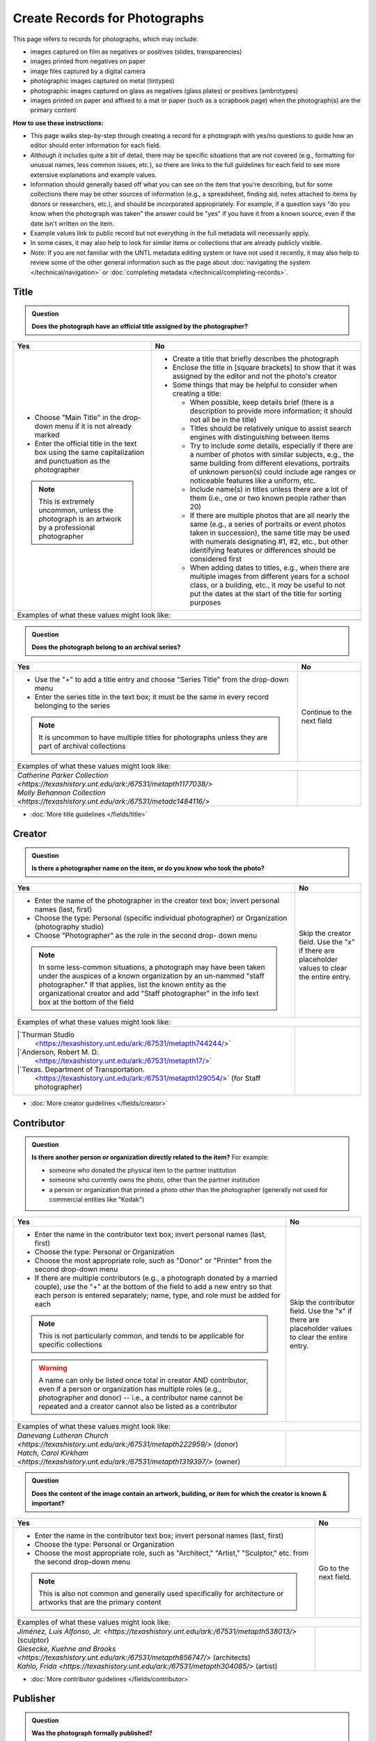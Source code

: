 ==============================
Create Records for Photographs
==============================

This page refers to records for photographs, which may include:

-   images captured on film as negatives or positives (slides, transparencies)
-   images printed from negatives on paper
-	image files captured by a digital camera
-   photographic images captured on metal (tintypes) 
-   photographic images captured on glass as negatives (glass plates) or positives (ambrotypes)
-   images printed on paper and affixed to a mat or paper (such as a scrapbook page) when the photograph(s) are the primary content


**How to use these instructions:**

-   This page walks step-by-step through creating a record for a photograph with yes/no questions 
    to guide how an editor should enter information for each field.
-   Although it includes quite a bit of detail, there may be specific situations that are not covered 
    (e.g., formatting for unusual names, less common issues, etc.), so there are links to the full guidelines 
    for each field to see more extensive explanations and example values.
-   Information should generally based off what you can see on the item that you're describing, but for some collections there
    may be other sources of information (e.g., a spreadsheet, finding aid, notes attached to items by donors
    or researchers, etc.), and should be incorporated appropriately.  For example, if a question says "do you
    know when the photograph was taken" the answer could be "yes" if you have it from a known source, even if
    the date isn't written on the item.
-   Example values link to public record but not everything in the full metadata will necessarily apply.
-   In some cases, it may also help to look for similar items or collections that are already publicly visible.
-   *Note:* If you are not familiar with the UNTL metadata editing system or have not used it recently, it may
    also help to review some of the other general information such as the page about :doc:`navigating the system </technical/navigation>`
    or :doc:`completing metadata </technical/completing-records>`.


*****
Title
*****

.. admonition:: Question
   
   **Does the photograph have an official title assigned by the photographer?**


+-----------------------------------------------------------+-----------------------------------------------------------+
|Yes                                                        |No                                                         |
+===========================================================+===========================================================+
|-  Choose "Main Title" in the drop-down menu if it is not  |-  Create a title that briefly describes the photograph    |
|   already marked                                          |-  Enclose the title in [square brackets] to show that it  |
|-  Enter the official title in the text box using the same |   was assigned by the editor and not the photo's creator  |
|   capitalization and punctuation as the photographer      |                                                           |
|                                                           |                                                           |
|                                                           |-  Some things that may be helpful to consider when        |
|                                                           |   creating a title:                                       |
|                                                           |                                                           |
|                                                           |   -   When possible, keep details brief (there is a       |
|                                                           |       description to provide more information; it should  |
|                                                           |       not all be in the title)                            |
|                                                           |   -   Titles should be relatively unique to assist search |
|                                                           |       engines with distinguishing between items           |
|                                                           |   -   Try to include *some* details, especially if there  |
|                                                           |       are a number of photos with similar subjects, e.g., |
|                                                           |       the same building from different elevations,        |
|                                                           |       portraits of unknown person(s) could include age    |
|                                                           |       ranges or noticeable features like a uniform, etc.  |
|                                                           |   -   Include name(s) in titles unless there are a lot of |
|                                                           |       them (i.e., one or two known people rather than 20) |
|                                                           |   -   If there are multiple photos that are all nearly the|
|                                                           |       same (e.g., a series of portraits or event photos   |
|                                                           |       taken in succession), the same title may be used    |
|                                                           |       with numerals designating #1, #2, etc., but other   |
|                                                           |       identifying features or differences should be       |
|                                                           |       considered first                                    |
|.. note::                                                  |   -   When adding dates to titles, e.g., when there are   |
|                                                           |       multiple images from different years for a school   |
|   This is extremely uncommon, unless the photograph is an |       class, or a building, etc., it *may* be useful to   |
|   artwork by a professional photographer                  |       not put the dates at the start of the title for     |
|                                                           |       sorting purposes                                    |
+-----------------------------------------------------------+-----------------------------------------------------------+
|Examples of what these values might look like:                                                                         |
+-----------------------------------------------------------+-----------------------------------------------------------+
|                                                           |                                                           |
|                                                           |                                                           |
+-----------------------------------------------------------+-----------------------------------------------------------+


.. admonition:: Question
   
   **Does the photograph belong to an archival series?**


+---------------------------------------------------------------+-----------------------------------------------------------+
|Yes                                                            |No                                                         |
+===============================================================+===========================================================+
|-  Use the "+" to add a title entry and choose "Series         |Continue to the next field                                 |
|   Title" from the drop-down menu                              |                                                           |
|-  Enter the series title in the text box; it must be the      |                                                           |
|   same in every record belonging to the series                |                                                           |
|                                                               |                                                           |
|.. note::                                                      |                                                           |
|                                                               |                                                           |
|   It is uncommon to have multiple titles for photographs      |                                                           |
|   unless they are part of archival collections                |                                                           |
+---------------------------------------------------------------+-----------------------------------------------------------+
|Examples of what these values might look like:                                                                             |
+---------------------------------------------------------------+-----------------------------------------------------------+
| | `Catherine Parker Collection                                |                                                           |
|   <https://texashistory.unt.edu/ark:/67531/metapth1177038/>`  |                                                           |
|                                                               |                                                           |
| | `Molly Behannon Collection                                  |                                                           |
|   <https://texashistory.unt.edu/ark:/67531/metadc1484116/>`   |                                                           |
+---------------------------------------------------------------+-----------------------------------------------------------+

*   :doc:`More title guidelines </fields/title>`



*******
Creator
*******

.. admonition:: Question
   
   **Is there a photographer name on the item, or do you know who took the photo?**


+-----------------------------------------------------------+-----------------------------------------------------------+
|Yes                                                        |No                                                         |
+===========================================================+===========================================================+
|-  Enter the name of the photographer in the creator text  |Skip the creator field.  Use the "x" if there are          |
|   box; invert personal names (last, first)                |placeholder values to clear the entire entry.              |
|-  Choose the type: Personal (specific individual          |                                                           |
|   photographer) or Organization (photography studio)      |                                                           |
|-  Choose "Photographer" as the role in the second drop-   |                                                           |
|   down menu                                               |                                                           |
|                                                           |                                                           |
|.. note::                                                  |                                                           |
|                                                           |                                                           |
|   In some less-common situations, a photograph may have   |                                                           |
|   been taken under the auspices of a known organization   |                                                           |
|   by an un-nammed "staff photographer."  If that applies, |                                                           |
|   list the known entity as the organizational creator     |                                                           |
|   and add "Staff photographer" in the info text box at the|                                                           |
|   bottom of the field                                     |                                                           |
+-----------------------------------------------------------+-----------------------------------------------------------+
|Examples of what these values might look like:                                                                         |
+-----------------------------------------------------------+-----------------------------------------------------------+
| |`Thurman Studio                                          |                                                           |
|  <https://texashistory.unt.edu/ark:/67531/metapth744244/>`|                                                           |
|                                                           |                                                           |
| |`Anderson, Robert M. D.                                  |                                                           |
|  <https://texashistory.unt.edu/ark:/67531/metapth17/>`    |                                                           |
|                                                           |                                                           |
| |`Texas. Department of Transportation.                    |                                                           |
|  <https://texashistory.unt.edu/ark:/67531/metapth129054/>`|                                                           |
|  (for Staff photographer)                                 |                                                           |
+-----------------------------------------------------------+-----------------------------------------------------------+

*   :doc:`More creator guidelines </fields/creator>`



***********
Contributor
***********

.. admonition:: Question
   
   **Is there another person or organization directly related to the item?**  For example:

   -    someone who donated the physical item to the partner institution
   -    someone who currently owns the photo, other than the partner institution
   -    a person or organization that printed a photo other than the photographer (generally
        not used for commercial entities like "Kodak")


+---------------------------------------------------------------+-----------------------------------------------------------+
|Yes                                                            |No                                                         |
+===============================================================+===========================================================+
|-  Enter the name in the contributor text box; invert          |Skip the contributor field.  Use the "x" if there are      |
|   personal names (last, first)                                |placeholder values to clear the entire entry.              |
|-  Choose the type: Personal or Organization                   |                                                           |
|-  Choose the most appropriate role, such as "Donor" or        |                                                           |
|   "Printer" from the second drop-down menu                    |                                                           |
|-  If there are multiple contributors (e.g., a photograph      |                                                           |
|   donated by a married couple), use the "+" at the bottom     |                                                           |
|   of the field to add a new entry so that each person is      |                                                           |
|   entered separately; name, type, and role must be added      |                                                           |
|   for each                                                    |                                                           |
|                                                               |                                                           |
|.. note::                                                      |                                                           |
|                                                               |                                                           |
|   This is not particularly common, and tends to be            |                                                           |
|   applicable for specific collections                         |                                                           |
|                                                               |                                                           |
|.. warning::                                                   |                                                           |
|                                                               |                                                           |
|   A name can only be listed once total in creator AND         |                                                           |
|   contributor, even if a person or organization has           |                                                           |
|   multiple roles (e.g., photographer and donor) -- i.e.,      |                                                           |
|   a contributor name cannot be repeated and a creator         |                                                           |
|   cannot also be listed as a contributor                      |                                                           |
+---------------------------------------------------------------+-----------------------------------------------------------+
|Examples of what these values might look like:                                                                             |
+---------------------------------------------------------------+-----------------------------------------------------------+
| | `Danevang Lutheran Church                                   |                                                           |
|   <https://texashistory.unt.edu/ark:/67531/metapth222959/>`   |                                                           |
|   (donor)                                                     |                                                           |
|                                                               |                                                           |
| | `Hatch, Carol Kirkham                                       |                                                           |
|   <https://texashistory.unt.edu/ark:/67531/metapth1319397/>`  |                                                           |
|   (owner)                                                     |                                                           |
+---------------------------------------------------------------+-----------------------------------------------------------+


.. admonition:: Question
   
   **Does the content of the image contain an artwork, building, or item for which the creator is known & important?**


+---------------------------------------------------------------+-----------------------------------------------------------+
|Yes                                                            |No                                                         |
+===============================================================+===========================================================+
|-  Enter the name in the contributor text box; invert          |Go to the next field.                                      |
|   personal names (last, first)                                |                                                           |
|-  Choose the type: Personal or Organization                   |                                                           |
|-  Choose the most appropriate role, such as "Architect,"      |                                                           |
|   "Artist," "Sculptor," etc. from the second drop-down        |                                                           |
|   menu                                                        |                                                           |
|                                                               |                                                           |
|.. note::                                                      |                                                           |
|                                                               |                                                           |
|   This is also not common and generally used specifically     |                                                           |
|   for architecture or artworks that are the primary           |                                                           |
|   content                                                     |                                                           |
+---------------------------------------------------------------+-----------------------------------------------------------+
|Examples of what these values might look like:                                                                             |
+---------------------------------------------------------------+-----------------------------------------------------------+
| | `Jiménez, Luis Alfonso, Jr.                                 |                                                           |
|   <https://texashistory.unt.edu/ark:/67531/metapth538013/>`   |                                                           |
|   (sculptor)                                                  |                                                           |
|                                                               |                                                           |
| | `Giesecke, Kuehne and Brooks                                |                                                           |
|   <https://texashistory.unt.edu/ark:/67531/metapth856747/>`   |                                                           |
|   (architects)                                                |                                                           |
|                                                               |                                                           |
| | `Kahlo, Frida                                               |                                                           |
|   <https://texashistory.unt.edu/ark:/67531/metapth304085/>`   |                                                           |
|   (artist)                                                    |                                                           |
+---------------------------------------------------------------+-----------------------------------------------------------+



*   :doc:`More contributor guidelines </fields/contributor>`



*********
Publisher
*********

.. admonition:: Question
   
   **Was the photograph formally published?**


+---------------------------------------------------------------+-----------------------------------------------------------+
|Yes                                                            |No                                                         |
+===============================================================+===========================================================+
|-  Enter the name in the publisher text box; personal names    |Skip the publisher field.  Use the "x" if there are        |
|   are *not* inverted in this field                            |placeholder values to clear the entire entry.              |
|-  Add the location, if known -- this may be a general         |                                                           |
|   place like "United States" or "Texas" rather than a city    |                                                           |
|                                                               |                                                           |
|.. note::                                                      |                                                           |
|                                                               |                                                           |
|   This field almost never applies to photographs, but may     |                                                           |
|   be relevant for advertising or promotional images           |                                                           |
|   released by government agencies, corporations, etc.         |                                                           |
+---------------------------------------------------------------+-----------------------------------------------------------+
|Examples of what these values might look like:                                                                             |
+---------------------------------------------------------------+-----------------------------------------------------------+
| | `KXAS-TV (Television station : Fort Worth, Tex.)            |                                                           |
|   <https://texashistory.unt.edu/ark:/67531/metadc1794711/>`   |                                                           |
|                                                               |                                                           |
| | `Texas. Department of Agriculture.                          |                                                           |
|   <https://texashistory.unt.edu/ark:/67531/metapth90976/>`    |                                                           |
+---------------------------------------------------------------+-----------------------------------------------------------+

*   :doc:`More publisher guidelines </fields/publisher>`


****
Date
****

.. admonition:: Question
   
   **Do you know when the photograph was taken?**



+-----------------------------------------------------------+-----------------------------------------------------------+
|Yes                                                        |No                                                         |
+===========================================================+===========================================================+
|-  Choose "Creation" as the type from the drop-down menu   |Skip the date field.  Use the "x" if there are             |
|-  Enter the date using YYYY-DD-MM format for any part that|placeholder values to clear the entire entry.              |
|   is known (may be just a year or month)                  |                                                           |
|-  More complex dates that are common for photos:          |                                                           |
|                                                           |                                                           |
|   -   Approximate/circa dates: add a ~ at the end         |                                                           |
|   -   A photo taken during a known range, such as the     |                                                           |
|       dates of an event: use "one of a set" notation such |                                                           |
|       as [YYYY-MM-DD..YYYY-MM-DD] (between first date and |                                                           |
|       second date, inclusive) or [YYYY-MM-DD,YYYY-MM-DD]  |                                                           |
|       (either first date or second date)                  |                                                           |
|                                                           |                                                           |
|.. note::                                                  |                                                           |
|                                                           |                                                           |
|   There is one special case: if the photo is a copy photo |                                                           |
|   or reproduction, the creation date should be when that  |                                                           |
|   item was made, not the original (which will be reflected|                                                           |
|   as content/coverage)                                    |                                                           |
+-----------------------------------------------------------+-----------------------------------------------------------+
|Examples of what these values might look like:                                                                         |
+-----------------------------------------------------------+-----------------------------------------------------------+
|                                                           |                                                           |
|                                                           |                                                           |
+-----------------------------------------------------------+-----------------------------------------------------------+

*   :doc:`More date guidelines </fields/date>`



********
Language
********

.. admonition:: Question
   
   **Is there any language visible in the image or written on the photograph?**



+---------------------------------------------------------------+---------------------------------------------------------------+
|Yes                                                            |No                                                             |
+===============================================================+===============================================================+
|-  For any text visible in the image (e.g., signs) or          |Choose "No Language" from the drop-down menu.                  |
|   written on the back, choose the appropriate language        |                                                               |
|   from the drop-down menu                                     |.. note::                                                      |
|-  Add multiple entries if there is more than one language     |                                                               |
|   "Printer" from the second drop-down menu                    |   Names are not considered "language" so if the only text     |
|                                                               |   is names -- e.g., identifying persons in the image or       |
|                                                               |   pictured signage with store names -- choose "No             |
|                                                               |   Language"                                                   |
+---------------------------------------------------------------+---------------------------------------------------------------+
|Examples of what these values might look like:                                                                                 |
+---------------------------------------------------------------+---------------------------------------------------------------+
| | `English                                                    | | `No Language                                                |
|   <https://texashistory.unt.edu/ark:/67531/metapth58010/>`    |   <https://texashistory.unt.edu/ark:/67531/metapth10715/>`    |
|                                                               |                                                               |
| | `French                                                     | | `No Language                                                |
|   <https://texashistory.unt.edu/ark:/67531/metapth1560372/>`  |   <https://texashistory.unt.edu/ark:/67531/metapth556590/>`   |
|                                                               |   (names only)                                                |
+---------------------------------------------------------------+---------------------------------------------------------------+

*   :doc:`More language guidelines </fields/language>`



***********
Description
***********

Content Description
===================
-   The content description is required; it is based on looking at the photo and describing what is visible in the image
-   Generally the description should not repeat information from other parts of the record (e.g., creator, creation date)
    and should provide more detail than the title
-   There will generally be a placeholder entry labeled "content description" in the record

**Step 1.** Start with "Photograph of"

-   We do this to help orient users when they view a list of search results and to provide more context when metadata
    is harvested to other locations (like DPLA)
-   When applicable, this could be modified slightly, e.g., "Portrait of" / "Aerial photograph of" / etc.


**Step 2.** Describe anything of significance in the image, usually around 1-3 sentences, for example:

-   Are there people or animals in the image?

    -   Do you know names and/or identities (e.g., pictured from left to right)?
    -   What are the people doing in the image?
    -   If it is a portrait (usually taken in a studio), how is the person posing and are they fully visible?

-   Are there buildings in the image?

    -   What kind of building is it (school building, store, house, etc.)?
    -   Is the name or address of the building known?
    -   Are there distinguishing features?

-   Was the photo taken inside or outside?  At a particular angle, looking up or down?

-   Is there anything taking up a large amount of space (e.g., left/right side of the image, foreground/background, etc.)?

    -   It is generally helpful to focus on anything that is the focus of the image, but most of the time there should also
        be at least a brief mention of anything else (e.g., something partially visible on one side of the photo, something
        in the background, etc.)
    -   What else is visible around the people, buildings, etc.?


**Step 3.** When relevant, it may also be helpful to include additional information on the item, such as a handwritten
note on the back

-   This information may also be appropriate in a display note, especially if the description is already long
-   It is not necessary to incorporate information in the description and repeat it as quoted text


.. note::

    Remember that *contextual* information generally belongs in a note, unless it is very brief, for example:
    
    -   additional information about how/when a photo was taken
    -   biographical information about a person in a photo
    -   details about locations in the image (e.g., when a house was built and its ownership history)
    

+-----------------------------------------------------------------------------------------------------------------------+
|Examples of what these values might look like:                                                                         |
+-----------------------------------------------------------------------------------------------------------------------+
|                                                                                                                       |
+-----------------------------------------------------------------------------------------------------------------------+



Physical Description
===================
-   The physical description is not required, but is encouraged and is easy to include at least in part
-   There will generally be a placeholder entry labeled "physical description" in the record; details in the placeholder should
    be checked for the individual photograph and changed (if different) or removed if they cannot be verified (e.g., if dimensions
    are unknown)


**Step 1.**  List the number of photograph(s)

-   This is almost always 1 photograph
-   *Occasionally* there might be more than one photo, e.g., multiple photos printed on or affixed to a page, two daguerreotypes in a case, etc.


**Step 2.**  Add any details about format and color after " : "

-   Is this image any format other than a photo printed on paper?  E.g.:

    -   negative (on film), positive (slide), glass photonegative (negative on glass)
    -   digital
    -   daguerreotype (printed on silver-plated copper), tintype (printed on metal)
    -   ambrotype (negative on glass in a dark case)

-   Is the image color (col.) or black-and-white (b&w)?


**Step 3.**  If known, add dimensions after " ; " in h x w using appropriate units

-   Is the image a "standard size"?  (See the full list.)

    -   for prints: 8 x 10 in. / 5 x 7 in. / 4 x 6 in.
    -   for negatives: 35 mm. (also applies to slides) / 4 x 5 in. / 6 x 6 cm. / 6 x 9 cm.
    -   cabinet cards: 17 x 12 cm. (this is 4.5 x 6.5 in.)
    -   cartes de visite: 11 x 7 cm. (this is 4 x 2.5 in.)
    -   if it is NOT a standard size, measure total dimensions rounding up to the next whole cm.
    -   for born-digital images: h x w px. (pixels)

-   Is the image in something (like a frame or folder), or affixed to something (like a page or mat)?  If yes:

    -   add a comma after initial dimensions and add additional details, such as:
    
        -   on sheet h x w cm.
        -   in frame h x w cm.
        -   in folder h x w cm., folded to h x w cm.
        -   on mat h x w cm.
        -   in case h x w cm., folded to h x w cm.



+-----------------------------------------------------------------------------------------------------------------------+
|Examples of what these values might look like:                                                                         |
+-----------------------------------------------------------------------------------------------------------------------+
|                                                                                                                       |
+-----------------------------------------------------------------------------------------------------------------------+ 




*******
Subject
*******

-   At least two (2) subjects of any type are required for every metadata record
-   There may be suggested placeholder terms in the record; any terms that are not useful to find that *specific* photo should be changed or removed
-   The use of controlled vocabularies is not required (except UNTL-BS for photos in the Portal and Gateway), but *when available* they may be
    helpful in some circumstances outlined below

Keywords & Names
================

-   Keywords can be used for any term that would be helpful to someone searching for *this particular* photo
-   They should be lowercase and plural (unless they are proper names)
-   Do not duplicate information from other fields (e.g., creator, coverage place, resource type) or from other subject terms


+-----------------------------------------------------------------------------------------------------------------------+
|Examples of what these values might look like:                                                                         |
+-----------------------------------------------------------------------------------------------------------------------+
|                                                                                                                       |
+-----------------------------------------------------------------------------------------------------------------------+


-   If a person or animal is *physically visible* in an image and you know their name, add a named person or named animal entry
-   When a person is related to the content (e.g., John Smith's house) but not visible, the name can be a keyword
-   Invert personal names (last, first)

+-----------------------------------------------------------------------------------------------------------------------+
|Examples of what these values might look like:                                                                         |
+-----------------------------------------------------------------------------------------------------------------------+
|                                                                                                                       |
+-----------------------------------------------------------------------------------------------------------------------+


Other Subjects
==============

.. admonition:: Question

    **Will this photograph be visible in The Portal to Texas History or the Gateway to Oklahoma History?**


+-----------------------------------------------------------+-----------------------------------------------------------+
|Yes                                                        |No                                                         |
+===========================================================+===========================================================+
|-  Add at least one term from the University of North Texas|If this photo will *only* be available in the UNT Digital  |
|   Browse Subjects (UNTL-BS) by marking it in the drop-    |Library, do not include UNTL-BS terms.                     |
|   down menu                                               |                                                           |
|-  When you click in the text field, a pop-up modal will   |                                                           |
|   open so that you can search all valid terms             |                                                           |
|-  The full list is also available `here                   |                                                           |
|   <https://digital2.library.unt.edu/subjects/list/>`      |                                                           |
|-  Generally do not include a "Place" subject unless no    |                                                           |
|   other terms apply (the location of the photo will go in |                                                           |
|   coverage)                                               |                                                           |
+-----------------------------------------------------------+-----------------------------------------------------------+
|Examples of what these values might look like:                                                                         |
+-----------------------------------------------------------+-----------------------------------------------------------+
|                                                           |                                                           |
|                                                           |                                                           |
+-----------------------------------------------------------+-----------------------------------------------------------+


.. admonition:: Question

    **Is the content related to a famous person, event, or location?** or
    **Do you already have relevant LCSH terms available?**

+---------------------------------------------------------------+-----------------------------------------------------------+
|Yes                                                            |No                                                         |
+===============================================================+===========================================================+
|-  There may be appropriate, authorized Library of Congress    |Do not add LCSH terms.                                     |
|   Subject Headings (LCSH) that could be useful to find the    |                                                           |
|   photo                                                       |                                                           |
|-  Using LCSH terms *may* help users find some items across    |                                                           |
|   collections from multiple places since they are often       |                                                           |
|   used in libraries                                           |                                                           |
|-  If you want to find/verify that a term is valid, the        |                                                           |
|   terms are searchable at <https://id.loc.gov> (but make      |                                                           |
|   sure you limit results to "Subject Headings" or to          |                                                           |
|   "Name Authority" (for proper names)                         |                                                           |
+---------------------------------------------------------------+-----------------------------------------------------------+
|Examples of what these values might look like:                                                                             |
+---------------------------------------------------------------+-----------------------------------------------------------+
| | `HemisFair (1968 : San Antonio, Tex.)                       |                                                           |
|   <https://texashistory.unt.edu/ark:/67531/metapth66174/>`    |                                                           |
|                                                               |                                                           |
| | `Wichita Mountains Wildlife Refuge (Okla.)                  |                                                           |                 
|   <https://gateway.okhistory.org/ark:/67531/metadc1773662/>`  |                                                           |
|                                                               |                                                           |
| | `Johnson, Lady Bird, 1912-2007                              |                                                           |
|   <https://texashistory.unt.edu/ark:/67531/metapth1275575/>`  |                                                           |
|                                                               |                                                           |
| | `World War, 1939-1945                                       |                                                           |
|   <https://texashistory.unt.edu/ark:/67531/metapth388338/>`   |                                                           |
+---------------------------------------------------------------+-----------------------------------------------------------+


.. admonition:: Question

    **Does a primary part of the content include buildings, sculpture, or artworks?** or
    **Is the photograph a particular kind of "view"?**

+---------------------------------------------------------------+-----------------------------------------------------------+
|Yes                                                            |No                                                         |
+===============================================================+===========================================================+
|-  It may be appropriate to include term(s) from the Getty     |Do not add AAT terms.                                      |
|   `Art and Architecture Thesaurus                             |                                                           |
|   <https://www.getty.edu/research/tools/vocabularies/aat/>`   |                                                           |
|-  These terms are primarily used in the Digital Collections   |                                                           |
|   for broad categories that provide additional information    |                                                           |
|   (e.g., buildings that are "residential structures" vs.      |                                                           |
|   "commercial buildings")                                     |                                                           |
|                                                               |                                                           |
|.. note::                                                      |                                                           |
|                                                               |                                                           |
|   Only the preferred (linked) term is valid                   |                                                           |
+---------------------------------------------------------------+-----------------------------------------------------------+
|Examples of what these values might look like:                                                                             |
+---------------------------------------------------------------+-----------------------------------------------------------+
| | `sculpture (visual works)                                   |                                                           |
|   <https://texashistory.unt.edu/ark:/67531/metadc2304026/>`   |                                                           |
|                                                               |                                                           |
| | `aerial views                                               |                                                           |
|   <https://texashistory.unt.edu/ark:/67531/metadc2310221/>`   |                                                           |
|                                                               |                                                           |
| | `interior views                                             |                                                           |
|   <https://texashistory.unt.edu/ark:/67531/metapth279174/>`   |                                                           |
|                                                               |                                                           |
| | `group portraits                                            |                                                           |
|   <https://texashistory.unt.edu/ark:/67531/metapth1519708/>`  |                                                           |
|                                                               |                                                           |
| | `public buildings (governmental buildings)                  |                                                           |
|   <https://texashistory.unt.edu/ark:/67531/metapth1450701/>`  |                                                           |
+---------------------------------------------------------------+-----------------------------------------------------------+



.. admonition:: Question

    **Is the image a particular kind of photograph?**

+-----------------------------------------------------------+-----------------------------------------------------------+
|Yes                                                        |No                                                         |
+===========================================================+===========================================================+
|-  There is a Library of Congress Genre/Form Term (LCGFT)  |Do not add LCGFT or TGM terms.                             |
|   for "Portraits" (when applicable)                       |                                                           |
|-  For other "types" of photos -- either physical type     |                                                           |
|   (e.g., Cabinet photographs) or type of content (e.g.,   |.. note::                                                  |
|   Night photographs) -- there may be appropriate          |                                                           |
|   `Thesaurus of Graphic Materials (TGM)                   |   Some groups choose to use TGM terms to describe the     |
|   <https://id.loc.gov/vocabulary/graphicMaterials.html>`  |   content of photos instead of relying on keywords; this  |
|   terms                                                   |   is not an issue so long as the terms are appropriate,   |
|                                                           |   TGM terms do not duplicate other subjects, and UNTL-BS  |
|.. note::                                                  |   terms are also added (when required)                    |
|                                                           |                                                           |
|   Both LCGFT and TGM also have searchable pop-up modals in|                                                           |
|   the edit system when those options are chosen in the    |                                                           |
|   drop-down menu                                          |                                                           |
+-----------------------------------------------------------+-----------------------------------------------------------+
|Examples of what these values might look like:                                                                         |
+-----------------------------------------------------------+-----------------------------------------------------------+
|                                                           |                                                           |
|                                                           |                                                           |
+-----------------------------------------------------------+-----------------------------------------------------------+


********
Coverage
********


.. admonition:: Question
   
   **Do you know where the photograph was taken?**


+-----------------------------------------------------------+-----------------------------------------------------------+
|Yes                                                        |No                                                         |
+===========================================================+===========================================================+
|-  Choose "Place Name" from the drop-down menu             |Do not include a coverage place.  Use the "x" if there is a|
|-  Add the name of the location using the hierarchical     |placeholder value to clear the entire entry.               |
|   formatting (this can be a specific city, like Chicago,  |                                                           |
|   or a more general location, like a country)             |                                                           |
|-  Previously-used locations are in a searchable list that |                                                           |
|   pops up when "Place Name" is chosen; most locations will|                                                           |
|   already be on the list, but you can also use it to find |                                                           |
|   similar locations if you need to add a new place name   |                                                           |
|                                                           |                                                           |
|                                                           |                                                           |
|.. note::                                                  |                                                           |
|                                                           |                                                           |
|   A single photo can only have content from one location. |                                                           |
|   If an image may have been taken in multiple possible    |                                                           |
|   locations, use a less specific place if there is a      |                                                           |
|   common denominator and add a display note with more     |                                                           |
|   details                                                 |                                                           |
+-----------------------------------------------------------+-----------------------------------------------------------+
|Examples of what these values might look like:                                                                         |
+-----------------------------------------------------------+-----------------------------------------------------------+
|                                                           |                                                           |
+-----------------------------------------------------------+-----------------------------------------------------------+



.. admonition:: Question
   
   **Do you know when the photograph was taken, or a rough time period?**


+-----------------------------------------------------------+-----------------------------------------------------------+
|Yes                                                        |No                                                         |
+===========================================================+===========================================================+
|-  Choose "Coverage Date" from the drop-down menu          |Do not include a coverage date.  Use the "x" if there is a |
|-  Add the date of the content for the image               |placeholder value to clear the entire entry.               |
|-  The date will almost always be identical to the creation|                                                           |
|   date (i.e., content is captured at the time the photo is|                                                           |
|   taken) unless it is a copy photo (i.e., a photo or      |                                                           |
|   reproduction of another photograph, where the older     |                                                           |
|   image is the content of a later image)                  |                                                           |
|-  Add an entry for "Time Period" and choose the           |                                                           |
|   corresponding option (generally "Into Modern Times" if  |                                                           |
|   taken after 1939 or "New South" if taken before 1939)   |                                                           |
|-  An appropriate time period can be added even if the     |                                                           |
|   exact date isn't known                                  |                                                           |
+-----------------------------------------------------------+-----------------------------------------------------------+
|Examples of what these values might look like:                                                                         |
+-----------------------------------------------------------+-----------------------------------------------------------+
|                                                           |                                                           |
+-----------------------------------------------------------+-----------------------------------------------------------+



.. admonition:: Question
   
   **Do you know EXACTLY where the photograph was taken, e.g., an address or landmark?**


+---------------------------------------------------------------+-----------------------------------------------------------+
|Yes                                                            |No                                                         |
+===============================================================+===========================================================+
|-  Choose "Place Point" from the drop-down menu                |Do not include a coverage place point or box.              |
|-  Use the Google map interface to drop a pin marking the      |                                                           |
|   vantage point where the photo was taken (or the center      |                                                           |
|   of a building for interior images)                          |                                                           |
|-  IF the content encompasses a large area (usually applies    |                                                           |
|   to aerial photos), choose "Place Box" and use the           |                                                           |
|   Google map to draw a box that matches the area in the       |                                                           |
|   image                                                       |                                                           |
|                                                               |                                                           |
|                                                               |                                                           |
|.. note::                                                      |                                                           |
|                                                               |                                                           |
|   Coordinates are automatically entered by the system after a |                                                           |
|   point or box is marked on the map interface                 |                                                           |
+---------------------------------------------------------------+-----------------------------------------------------------+
|Examples of what these values might look like:                                                                             |
+---------------------------------------------------------------+-----------------------------------------------------------+
| | `north=30.272512; east=-97.742635;                          |                                                           |
|   <https://texashistory.unt.edu/ark:/67531/metapth124027/>`   |                                                           |
|                                                               |                                                           |
| | `northlimit=32.759050; eastlimit=-96.804672;                |                                                           |
|   southlimit=32.753781; westlimit=-96.822396;                 |                                                           |
|   <https://texashistory.unt.edu/ark:/67531/metapth1411711/>`  |                                                           |
+---------------------------------------------------------------+-----------------------------------------------------------+


*   :doc:`More coverage guidelines </fields/coverage>`




****
Note
****

.. admonition:: Question

   **Do you have additional information about the item that doesn't fit elsewhere and would he helpful for public users?**  For example:
   
   -    contextual information about the image content (such as biographical information about a person,
        previous ownership of a house or history of a store, etc.)
   -    unclear information or variations that cannot be clarified (such as multiple possible photographers without a 
        known creator, multiple possible locations, etc.)


+-----------------------------------------------------------+-----------------------------------------------------------+
|Yes                                                        |No                                                         |
+===========================================================+===========================================================+
|-  Add relevant information to the text box                |Do not include a note.                                     |
|-  It may be appropriate to add different kinds of         |                                                           |
|   information in separate entries                         |                                                           |
|-  Use the drop-down menu to mark the note entry           |                                                           |
|   "Display" so that it will be publicly visible and       |                                                           |
|   searchable for users                                    |                                                           |
|                                                           |                                                           |
|                                                           |                                                           |
+-----------------------------------------------------------+-----------------------------------------------------------+
|Examples of what these values might look like:                                                                         |
+-----------------------------------------------------------+-----------------------------------------------------------+
|                                                           |                                                           |
+-----------------------------------------------------------+-----------------------------------------------------------+


.. admonition:: Question
   
   **Do you have additional information about the item that would be important for administrators or curators?**  For example:
   
   -    notes about information discrepancies or research related to the item
   -    archival information about the photo's accession, preservation, location, etc.


+-----------------------------------------------------------+-----------------------------------------------------------+
|Yes                                                        |No                                                         |
+===========================================================+===========================================================+
|-  Add relevant information to the text box                |Do not include a note.                                     |
|-  It may be appropriate to add different kinds of         |                                                           |
|   information in separate entries                         |                                                           |
|-  Use the drop-down menu to mark the note entry           |                                                           |
|   "Non-Display" so that it will show up for administrators|                                                           |
|   with editing access but not be publicly visible         |                                                           |
+-----------------------------------------------------------+-----------------------------------------------------------+
|Examples of what these values might look like:                                                                         |
+-----------------------------------------------------------+-----------------------------------------------------------+
| | Creator name based on info online, including            |                                                           |
|   photographer homepage                                   |                                                           |
|                                                           |                                                           |
| | It is unclear whether the location is the Brownwood in  |                                                           |
|   Brown County or Orange County.                          |                                                           |
+-----------------------------------------------------------+-----------------------------------------------------------+



******************
Lesser-Used Fields
******************
The rest of the available fields are either rarely used for photographs, or usually pre-populated during upload and 
rarely *changed.*  Use the links to get additional information and resources when needed.  Here is a brief explanation 
of how the fields are used (and why you likely won't edit them), along with a series of questions to help you determine 
if an exception might apply for a specific item:

-   :doc:`primary source </fields/primary-source>` - photographs are generally considered primary sources (and this is usually pre-marked)
-   :doc:`source </fields/source>` - source generally reflects a parent item if we separate a part (e.g., a map from a report)
-   :doc:`citation </fields/citation>` - this is used to parse citation components for items published as serials (like journal articles)
-   :doc:`relation </fields/relation>` - relationships connect two or more items in the Digital Collections when they are related in specific ways
-   :doc:`collection </fields/collection>` and :doc:`institution </fields/institution>` - these fields are pre-set and should not be changed because
    they are used to provide editing access; you may lose permissions if you change these values
-   :doc:`rights </fields/rights>` - there is a general rights statement applied systemwide, so most rights information is only added
    when there is something explicitly noted for the item
-   :doc:`resource type </fields/resource-type>` - generally pre-set to "photograph"
-   :doc:`format </fields/format>` - generally pre-set to "image" (format matches resource type)
-   :doc:`identifier </fields/identifier>` - most photographs will be uploaded with the locally-assigned identifier already entered in the identifier 
    field (i.e., the identifier that the partner organization or owner uses to match the digital copy to the physical copy); photographs rarely have 
    additional identifiers
-   :doc:`degree </fields/degree>` - the degree field is only used for items created at UNT to document the originating college/department


Possible Exceptions
===================

.. admonition:: Question
   
   **Was the photograph part of an art exhibit or taken during an event, such as a conference?**



+-----------------------------------------------------------+-----------------------------------------------------------+---------------------------------------------------------------+
|                                                           |If YES:                                                    |Examples of what these values might look like:                 |
+===========================================================+===========================================================+===============================================================+
|.. admonition:: Question                                   |-  You may want to add a source value to reference the     |                                                               |
|                                                           |   event or source material                                |                                                               |
|   **Was the photograph part of an art exhibit?**          |-  Choose the appropriate type of source from the drop-down|                                                               |
+-----------------------------------------------------------+   menu (e.g., exhibition, conference, book, journal, etc.)|                                                               |
|.. admonition:: Question                                   |-  The source text value does not have strict formatting   |                                                               |
|                                                           |   requirements, but should provide enough information for |                                                               |
|   **Was the photograph taken during a conference?**       |   another user to locate the original item (or any        |                                                               |
+-----------------------------------------------------------+   information known)                                      |                                                               |
|.. admonition:: Question                                   |                                                           |                                                               |
|                                                           |                                                           |                                                               |
|   **Was this photograph originally part of a larger item  |.. note::                                                  |                                                               |
|   such as a book, report, etc.**                          |                                                           |                                                               |
|                                                           |   If the original source is an item that is also available|                                                               |
|                                                           |   the Digital Collections, the relation field is likely   |                                                               |
|                                                           |   more appropriate                                        |                                                               |
+-----------------------------------------------------------+-----------------------------------------------------------+---------------------------------------------------------------+
|.. admonition:: Question                                   |-  For some photographs, a "preferred citation" is included| | `Ensemble Theatre records (MS 533), Woodson Research Center,|
|                                                           |   in the citation field as a way to cite the archival     |   Fondren Library, Rice University                            |
|   **Is the photo part of a formal archival collection?**  |   collection, generally including the title and identifier|   <https://texashistory.unt.edu/ark:/67531/metapth1544975/>`  |
|                                                           |   code used in a finding aid or similar documentation     |                                                               |
|                                                           |                                                           | | `Denton Chamber of Commerce Collection (AR0845), University |
|                                                           |                                                           |   of North Texas Special Collections                          |
|                                                           |                                                           |   <https://texashistory.unt.edu/ark:/67531/metadc1996990/>`   |
+-----------------------------------------------------------+-----------------------------------------------------------+---------------------------------------------------------------+
|.. admonition:: Question                                   |-  Add a relation value listing the title and ARK of the   |                                                               |
|                                                           |   other item                                              |                                                               |
|   **Do you have multiple similar copies of the photograph |-  Relationships are reciprocal, so you will need to add   |                                                               |
|   captured in the same or different mediums that are all  |   the alternate relation to the second item (with the     |                                                               |
|   in the Digital Collections?**                           |   title and ARK of the first item)                        |                                                               |
+-----------------------------------------------------------+-  Choose the appropriate type of relationship, e.g.:      |                                                               |
|.. admonition:: Question                                   |                                                           |                                                               |
|                                                           |   -   a negative <<has format>> photo print               |                                                               |
|   **Is there another digital item that references the     |   -   a photo print <<is format of>> negative             |                                                               |
|   photograph in its content, such as a letter, article,   |   -   a photo print <<has version>> a second print made   |                                                               |
|   or other text?**                                        |       from the same negative (these may be identical, or  |                                                               |
|                                                           |       slightly edited, such as an enlargement)            |                                                               |
|                                                           |   -   the second print <<is version of>> the first print  |                                                               |
|                                                           |   -   a photo <<is referenced by>> a text                 |                                                               |
|                                                           |   -   a text <<references>> a photograph                  |                                                               |
+-----------------------------------------------------------+-----------------------------------------------------------+---------------------------------------------------------------+
|.. admonition:: Question                                   |-  Add any applicable parts:                               | | *License:* `Attribution                                     |
|                                                           |                                                           |   <https://gateway.okhistory.org/ark:/67531/metadc1771681/>`  |
|   **Did the photographer copyright or assign a Creative   |   -   *rights license*: choose "copyright" or the         | | *Statement:* Please Credit: USDA--Soil Conservation         |
|   Commons (CC) license?**                                 |       appropriate CC license from the list                |   Service                                                     |
+-----------------------------------------------------------+   -   *rights holder*: add the name of the person or      |                                                               |
|.. admonition:: Question                                   |       organization that holds the copyright               | | *License:* `Copyright                                       |
|                                                           |   -   *rights statement*: quote any explicit statement    |   <https://texashistory.unt.edu/ark:/67531/metapth1662412/>`  |
|   **Is there a rights or usage statement on the photo?**  |       documenting copyright or usage instructions         | | *Holder:* Denton Record-Chronicle                           |
+-----------------------------------------------------------+-----------------------------------------------------------+---------------------------------------------------------------+
|.. admonition:: Question                                   |-  Change the resource type to "Postcard"                  |                                                               |
|                                                           |                                                           |                                                               |
|   **Is the photo printed as a postcard?**                 |                                                           |                                                               |
+-----------------------------------------------------------+-----------------------------------------------------------+---------------------------------------------------------------+
|.. admonition:: Question                                   |-  Add an identifier entry for each additional number that |                                                               |
|                                                           |   applies                                                 |                                                               |
|   **Is there another identifier associated with the       |-  Choose the appropriate label -- generally this would be |                                                               |
|   photo that is not in the record, such as a negative or  |   "Accession or Local Control No." which is used for any  |                                                               |
|   photo number on the photo or container?**               |   uncontrolled or standardized identifier                 |                                                               |
+-----------------------------------------------------------+-----------------------------------------------------------+---------------------------------------------------------------+



*********************
Completing the Record
*********************
-   Clicking the "Publish" button will save any changes you have made to the record
-   Most of the time you should mark the record "visible" if all information has been entered, to make the record public
-   If you need to come back to a record later, you can leave the record hidden and publish changes to save the current version
